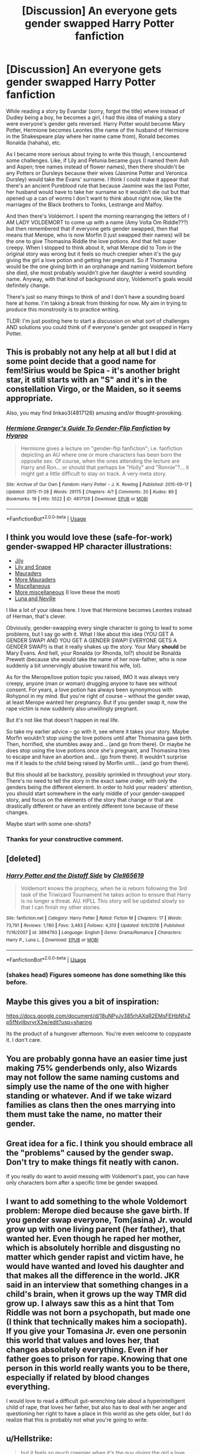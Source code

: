 #+TITLE: [Discussion] An everyone gets gender swapped Harry Potter fanfiction

* [Discussion] An everyone gets gender swapped Harry Potter fanfiction
:PROPERTIES:
:Author: Termsndconditions
:Score: 9
:DateUnix: 1537616074.0
:DateShort: 2018-Sep-22
:FlairText: Discussion
:END:
While reading a story by Evandar (sorry, forgot the title) where instead of Dudley being a boy, he becomes a girl, I had this idea of making a story were everyone's gender gets reversed. Harry Potter would become Mary Potter, Hermione becomes Leontes (the name of the husband of Hermione in the Shakespeare play where her name came from), Ronald becomes Ronalda (hahaha), etc.

As I became more serious about trying to write this though, I encountered some challenges. Like, if Lily and Petunia became guys (I named them Ash and Aspen; tree names instead of flower names), then there shouldn't be any Potters or Dursleys because their wives (Jasmine Potter and Veronica Dursley) would take the Evans' surname. I think I could make it appear that there's an ancient Pureblood rule that because Jasmine was the last Potter, her husband would have to take her surname so it wouldn't die out but that opened up a can of worms I don't want to think about right now, like the marriages of the Black brothers to Tonks, Lestrange and Malfoy.

And then there's Voldemort. I spent the morning rearranging the letters of I AM LADY VOLDEMORT to come up with a name (Amy Volta Om Riddle???) but then remembered that if everyone gets gender swapped, then that means that Merope, who is now Morfin (I just swapped their names) will be the one to give Thomasina Riddle the love potions. And that felt super creepy. When I stopped to think about it, what Merope did to Tom in the original story was wrong but it feels so much creepier when it's the guy giving the girl a love potion and getting her pregnant. So if Thomasina would be the one giving birth in an orphanage and naming Voldemort before she died, she most probably wouldn't give her daughter a weird sounding name. Anyway, with that kind of background story, Voldemort's goals would definitely change.

There's just so many things to think of and I don't have a sounding board here at home. I'm taking a break from thinking for now. My aim in trying to produce this monstrosity is to practice writing.

TLDR: I'm just posting here to start a discussion on what sort of challenges AND solutions you could think of if everyone's gender got swapped in Harry Potter.


** This is probably not any help at all but I did at some point decide that a good name for fem!Sirius would be Spica - it's another bright star, it still starts with an "S" and it's in the constellation Virgo, or the Maiden, so it seems appropriate.

Also, you may find linkao3(4817126) amusing and/or thought-provoking.
:PROPERTIES:
:Author: siderumincaelo
:Score: 14
:DateUnix: 1537624843.0
:DateShort: 2018-Sep-22
:END:

*** [[https://archiveofourown.org/works/4817126][*/Hermione Granger's Guide To Gender-Flip Fanfiction/*]] by [[https://www.archiveofourown.org/users/Hyaroo/pseuds/Hyaroo][/Hyaroo/]]

#+begin_quote
  Hermione gives a lecture on "gender-flip fanfiction"; i.e. fanfiction depicting an AU where one or more characters has been born the opposite sex. Of course, when the ones attending the lecture are Harry and Ron... or should that perhaps be "Holly" and "Ronnie"?... it might get a little difficult to stay on track. A very meta story.
#+end_quote

^{/Site/:} ^{Archive} ^{of} ^{Our} ^{Own} ^{*|*} ^{/Fandom/:} ^{Harry} ^{Potter} ^{-} ^{J.} ^{K.} ^{Rowling} ^{*|*} ^{/Published/:} ^{2015-09-17} ^{*|*} ^{/Updated/:} ^{2015-11-28} ^{*|*} ^{/Words/:} ^{29175} ^{*|*} ^{/Chapters/:} ^{4/?} ^{*|*} ^{/Comments/:} ^{20} ^{*|*} ^{/Kudos/:} ^{89} ^{*|*} ^{/Bookmarks/:} ^{19} ^{*|*} ^{/Hits/:} ^{5522} ^{*|*} ^{/ID/:} ^{4817126} ^{*|*} ^{/Download/:} ^{[[https://archiveofourown.org/downloads/Hy/Hyaroo/4817126/Hermione%20Grangers%20Guide%20To.epub?updated_at=1500987586][EPUB]]} ^{or} ^{[[https://archiveofourown.org/downloads/Hy/Hyaroo/4817126/Hermione%20Grangers%20Guide%20To.mobi?updated_at=1500987586][MOBI]]}

--------------

*FanfictionBot*^{2.0.0-beta} | [[https://github.com/tusing/reddit-ffn-bot/wiki/Usage][Usage]]
:PROPERTIES:
:Author: FanfictionBot
:Score: 7
:DateUnix: 1537624858.0
:DateShort: 2018-Sep-22
:END:


** I think you would love these (safe-for-work) gender-swapped HP character illustrations:

- [[https://www.pinterest.com/pin/537687642994583173/][Jily]]
- [[https://pm1.narvii.com/6233/562e5a66a26ac0c5efc11cb3baa86c515e66454b_hq.jpg][Lily and Snape]]
- [[https://i.pinimg.com/originals/86/42/96/8642961117812d55a8c1b434e2b5a2cd.jpg][Mauraders]]
- [[https://www.deviantart.com/maaria/art/Marauders-325333252][More Mauraders]]
- [[https://www.deviantart.com/maaria/art/Harriet-Potter-267897457][Miscellaneous]]
- [[https://www.deviantart.com/maaria/art/Harriet-Potter-II-280079697][More miscellaneous]] (I love these the most)
- [[https://www.deviantart.com/maaria/art/Genderswapped-Valentine-s-285053057][Luna and Neville]]

I like a lot of your ideas here. I love that Hermione becomes Leontes instead of Herman, that's clever.

Obviously, gender-swapping every single character is going to lead to some problems, but I say go with it. What I like about this idea (YOU GET A GENDER SWAP! AND YOU GET A GENDER SWAP! EVERYONE GETS A GENDER SWAP!) is that it really shakes up the story. Your Mary *should* be Mary Evans. And hell, your Ronalda (or Rhonda, lol?) should be Ronalda Prewett (because she would take the name of her now-father, who is now suddenly a bit unnervingly abusive toward his wife, lol).

As for the Merope/love potion topic you raised, IMO it was always very creepy, anyone (man or woman) drugging anyone to have sex without consent. For years, a love potion has always been synonymous with Rohypnol in my mind. But you're right of course -- without the gender swap, at least Merope wanted her pregnancy. But if you gender swap it, now the rape victim is now suddenly also unwillingly pregnant.

But it's not like that doesn't happen in real life.

So take my earlier advice -- go with it, see where it takes your story. Maybe Morfin wouldn't stop using the love potions until after Thomasina gave birth. Then, horrified, she stumbles away and... (and go from there). Or maybe he does stop using the love potions once she's pregnant, and Thomasina tries to escape and have an abortion and... (go from there). It wouldn't surprise me if it leads to the child being raised by Morfin until... (and go from there).

But this should all be backstory, possibly sprinkled in throughout your story. There's no need to tell the story in the exact same order, with only the genders being the different element. In order to hold your readers' attention, you should start somewhere in the early middle of your gender-swapped story, and focus on the elements of the story that change or that are drastically different or have an entirely different tone because of these changes.

Maybe start with some one-shots?
:PROPERTIES:
:Author: FitzDizzyspells
:Score: 11
:DateUnix: 1537627339.0
:DateShort: 2018-Sep-22
:END:

*** Thanks for your constructive comment.
:PROPERTIES:
:Author: Termsndconditions
:Score: 3
:DateUnix: 1537659120.0
:DateShort: 2018-Sep-23
:END:


** [deleted]
:PROPERTIES:
:Score: 6
:DateUnix: 1537619214.0
:DateShort: 2018-Sep-22
:END:

*** [[https://www.fanfiction.net/s/3894793/1/][*/Harry Potter and the Distaff Side/*]] by [[https://www.fanfiction.net/u/1298529/Clell65619][/Clell65619/]]

#+begin_quote
  Voldemort knows the prophecy, when he is reborn following the 3rd task of the Triwizard Tournament he takes action to ensure that Harry is no longer a threat. AU. HPLL This story will be updated slowly so that I can finish my other stories.
#+end_quote

^{/Site/:} ^{fanfiction.net} ^{*|*} ^{/Category/:} ^{Harry} ^{Potter} ^{*|*} ^{/Rated/:} ^{Fiction} ^{M} ^{*|*} ^{/Chapters/:} ^{17} ^{*|*} ^{/Words/:} ^{73,791} ^{*|*} ^{/Reviews/:} ^{1,780} ^{*|*} ^{/Favs/:} ^{3,483} ^{*|*} ^{/Follows/:} ^{4,313} ^{*|*} ^{/Updated/:} ^{6/6/2016} ^{*|*} ^{/Published/:} ^{11/16/2007} ^{*|*} ^{/id/:} ^{3894793} ^{*|*} ^{/Language/:} ^{English} ^{*|*} ^{/Genre/:} ^{Drama/Romance} ^{*|*} ^{/Characters/:} ^{Harry} ^{P.,} ^{Luna} ^{L.} ^{*|*} ^{/Download/:} ^{[[http://www.ff2ebook.com/old/ffn-bot/index.php?id=3894793&source=ff&filetype=epub][EPUB]]} ^{or} ^{[[http://www.ff2ebook.com/old/ffn-bot/index.php?id=3894793&source=ff&filetype=mobi][MOBI]]}

--------------

*FanfictionBot*^{2.0.0-beta} | [[https://github.com/tusing/reddit-ffn-bot/wiki/Usage][Usage]]
:PROPERTIES:
:Author: FanfictionBot
:Score: 2
:DateUnix: 1537619234.0
:DateShort: 2018-Sep-22
:END:


*** (shakes head) Figures someone has done something like this before.
:PROPERTIES:
:Author: Termsndconditions
:Score: 1
:DateUnix: 1537622806.0
:DateShort: 2018-Sep-22
:END:


** Maybe this gives you a bit of inspiration:

[[https://docs.google.com/document/d/18uNPyJv385rhAXqR2EMsFEHbNfxZp5fNvjIbvryrX3w/edit?usp=sharing]]

Its the product of a hungover afternoon. You're even welcome to copypaste it. I don't care.
:PROPERTIES:
:Author: UndeadBBQ
:Score: 6
:DateUnix: 1537625149.0
:DateShort: 2018-Sep-22
:END:


** You are probably gonna have an easier time just making 75% genderbends only, also Wizards may not follow the same naming customs and simply use the name of the one with higher standing or whatever. And if we take wizard families as clans then the ones marrying into them must take the name, no matter their gender.
:PROPERTIES:
:Author: Edocsiru
:Score: 3
:DateUnix: 1537653653.0
:DateShort: 2018-Sep-23
:END:


** Great idea for a fic. I think you should embrace all the "problems" caused by the gender swap. Don't try to make things fit neatly with canon.

If you really do want to avoid messing with Voldemort's past, you can have only characters born after a specific time be gender swapped.
:PROPERTIES:
:Author: Just_in_it_for_memes
:Score: 1
:DateUnix: 1537707487.0
:DateShort: 2018-Sep-23
:END:


** I want to add something to the whole Voldemort problem: Merope died because she gave birth. If you gender swap everyone, Tom(asina) Jr. would grow up with one living parent (her father), that wanted her. Even though he raped her mother, which is absolutely horrible and disgusting no matter which gender rapist and victim have, he would have wanted and loved his daughter and that makes all the difference in the world. JKR said in an interview that something changes in a child's brain, when it grows up the way TMR did grow up. I always saw this as a hint that Tom Riddle was not born a psychopath, but made one (I think that technically makes him a sociopath). If you give your Tomasina Jr. even one personin this world that values and loves her, that changes absolutely everything. Even if her father goes to prison for rape. Knowing that one person in this world really wants you to be there, especially if related by blood changes everything.

I would love to read a difficult gut-wrenching tale about a hyperintelligent child of rape, that loves her father, but also has to deal with her anger and questioning her right to have a place in this world as she gets older, but I do realize that this is probably not what you're going to write.
:PROPERTIES:
:Author: sorc
:Score: 1
:DateUnix: 1537728753.0
:DateShort: 2018-Sep-23
:END:


** u/Hellstrike:
#+begin_quote
  but it feels so much creepier when it's the guy giving the girl a love potion and getting her pregnant
#+end_quote

Because a guy getting raped by a woman is just "wrong".

And while we are on the subject, Romildus/Romulus Vane got himself a nice prison sentence in HBP. I mean, she deserved one either way, but justice was the one thing lacking from the last two books.
:PROPERTIES:
:Author: Hellstrike
:Score: 1
:DateUnix: 1537625655.0
:DateShort: 2018-Sep-22
:END:

*** u/deleted:
#+begin_quote
  Because a guy getting raped by a woman is just "wrong".
#+end_quote

I hate shit views like this. It's horrible and doesn't help people. And yes Hellstrike, I really do want to read a story where Romalda goes to prison for what she tried to do in canon, a juvenile one for at least a year or two maybe, but I've never found any. Because of course it's dismissed and laughable when it's anything but plain male on female sexual assault or harassment. Yes /S for Sarcasm.
:PROPERTIES:
:Score: 7
:DateUnix: 1537647550.0
:DateShort: 2018-Sep-22
:END:


*** Yes, female on male rape or sexual assault is wrong. What Merope does to Tom Riddle Sr is awful and certainly made more so by the fact that, even past the magical drugging, he wouldn't have known to understand it as rape.

It's the 'getting her pregnant' part which pushes Morfin raping Thomasina to a slightly different category of awful because the consequences to the victim are that much harsher.

Essentially she would wake up one day after the love potions wore off and discover that she's pregnant. She's now an unmarried woman in a small country town who has been 'ruined' by the local tramp, which is not something that happens to Tom Riddle Sr. He may have been traumatised by his rape but the material consequences of what happened to him are negligible - he can and does go back to his previous life and what is /perceived/ as his little escapade with the local pauper girl is largely forgotten. For Thomasina Riddle it's much worse; she's now the joke of the town, her reputation and chances for marriage are in tatters, she wouldn't be welcome in her family's home even after delivering the child, she probably wouldn't be able to get an abortion and so she has to deal with carrying her rapist's baby to term while losing basically everything.

For all that Merope is an awful person and a rapist, she seems to have wanted her kid. We don't know anything about magical abortion or the attitudes to it but one assumes that if Merope was capable of brewing a love potion, she could have brewed something that would have ended her pregnancy if she so chose.

Instead Merope has hopes for her son, has obviously thought about a name and what she hoped he'd look like. True, she was likely living in poverty in London (although if 10 galleons still converted to £50 that's not a bad amount in the 1920's) but she grew up in poverty, it wouldn't have been as much of a shock to her as it would to a country squire's daughter. Thomasina Riddle's attitude toward her pregnancy and child is thus likely to be radically different. Would she even want to name the child?

And I wonder, what happens to Morfin. Since's he's not the one pregnant, he's still alive and likely to be so when his mother (Marvola?) and sister get out of prison. He may even still be alive when his daughter comes looking for the Riddles. Or who knows, he might have found another pretty woman to fixate on and assault.
:PROPERTIES:
:Author: SerCoat
:Score: 2
:DateUnix: 1537710312.0
:DateShort: 2018-Sep-23
:END:

**** According to Wikipedia there were 100000 abortions in the UK each year in the 1910s. While illegal, I'm pretty sure that the Riddle family, being affluent and probably well connected, could have arranged something when their daughter was raped by the strange man from the edge of the village. Hell, there was a loophole which allowed abortions if carried out during birth until 1929.

Tl;dr: Abortions would have resolved the whole Voldemort issue, permanently.
:PROPERTIES:
:Author: Hellstrike
:Score: 0
:DateUnix: 1537716194.0
:DateShort: 2018-Sep-23
:END:

***** Mr. Riddle is a country squire. That's 'wealthy enough not to need a job' but not exceptionally wealthy nor particularly well connected. I mean he'd know the various members of local government and probably even his MP but that's not exceptionally connected, especially if Thomasina was induced to leave their area of influence.

It would also depend a lot on the timings. When she was thrown off by her family vs when the love potions stopped as to whether her parents would be willing to pay for an abortion. A lot of the early abortion laws were in place to protect women from a procedure which could be exceptionally dangerous, especially late term abortions.

Although I'm certainly inclined to say that Thomasina would probably have attempted to self-induce an abortion with the old standbys of alcohol, hot baths or an "accidental" tumble down the stairs.

And even if they agreed to pay for the abortion and it went well, then she's still considered damaged goods.

A male Tom Riddle Sr is perceived to be just another rich gentleman who decided to have his way with a girl who couldn't protest. Which doesn't make him less of a rape victim but what happened to him doesn't reflect on him as negatively as it would have on a female Tom Riddle Sr. Although I suppose at least Thomasina would be able to vocalise what happened to her as rape, even if that didn't actually change antyhing.
:PROPERTIES:
:Author: SerCoat
:Score: 2
:DateUnix: 1537725954.0
:DateShort: 2018-Sep-23
:END:

****** An abortion would have prevented Voldemort and done the magical world a big favour. Therefore the reverse gender universe would be a better place by default.
:PROPERTIES:
:Author: Hellstrike
:Score: 1
:DateUnix: 1537729452.0
:DateShort: 2018-Sep-23
:END:
